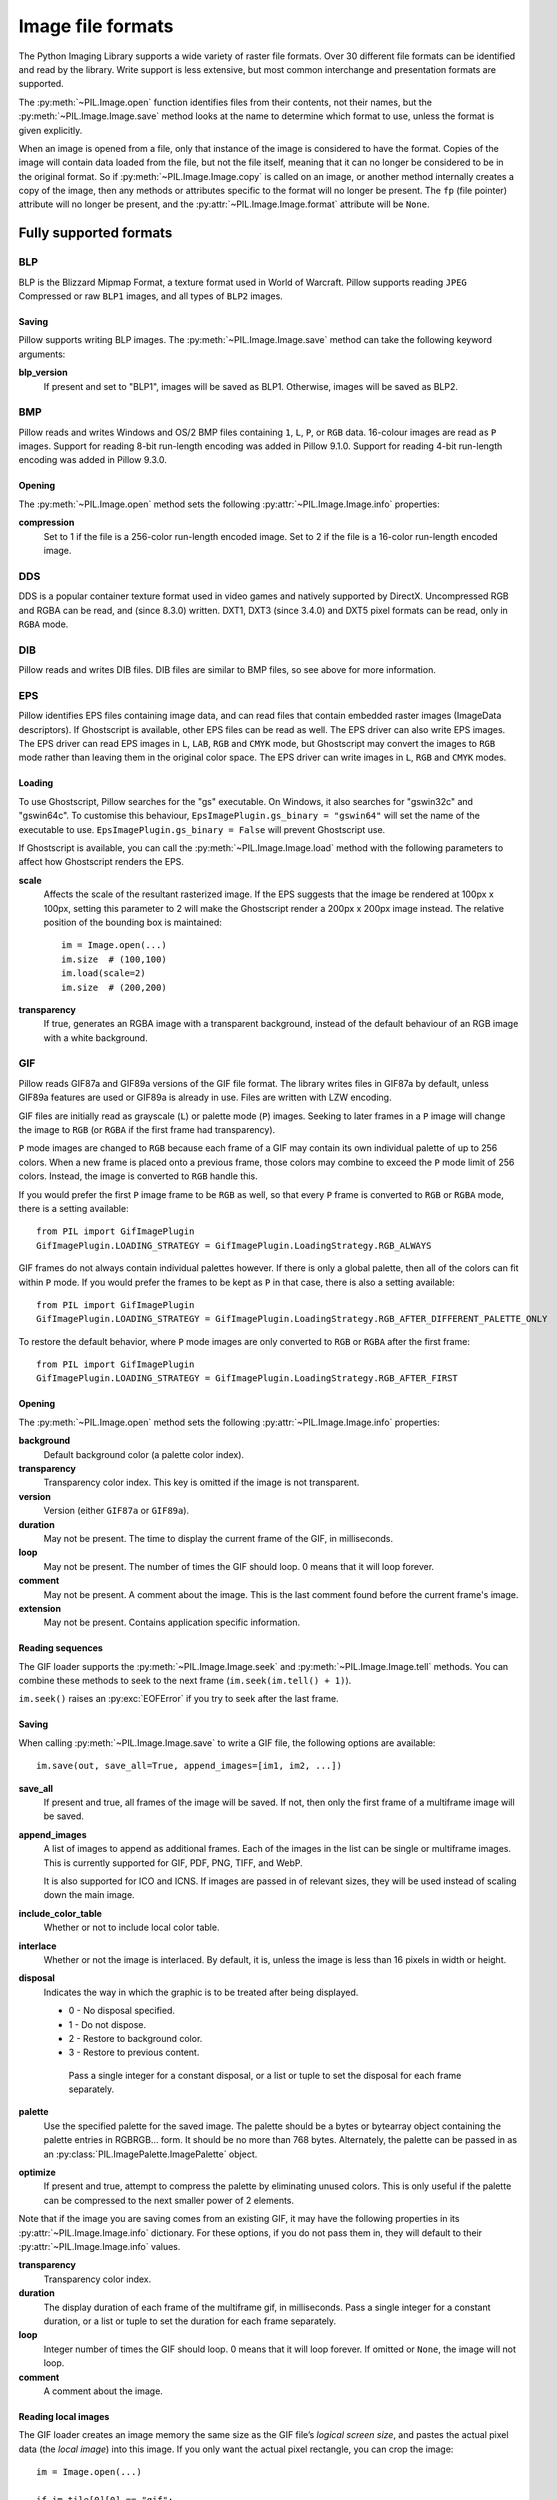.. _image-file-formats:

Image file formats
==================

The Python Imaging Library supports a wide variety of raster file formats.
Over 30 different file formats can be identified and read by the library.
Write support is less extensive, but most common interchange and presentation
formats are supported.

The :py:meth:`~PIL.Image.open` function identifies files from their
contents, not their names, but the :py:meth:`~PIL.Image.Image.save` method
looks at the name to determine which format to use, unless the format is given
explicitly.

When an image is opened from a file, only that instance of the image is considered to
have the format. Copies of the image will contain data loaded from the file, but not
the file itself, meaning that it can no longer be considered to be in the original
format. So if :py:meth:`~PIL.Image.Image.copy` is called on an image, or another method
internally creates a copy of the image, then any methods or attributes specific to the
format will no longer be present. The ``fp`` (file pointer) attribute will no longer be
present, and the :py:attr:`~PIL.Image.Image.format` attribute will be ``None``.

Fully supported formats
-----------------------

BLP
^^^

BLP is the Blizzard Mipmap Format, a texture format used in World of
Warcraft. Pillow supports reading ``JPEG`` Compressed or raw ``BLP1``
images, and all types of ``BLP2`` images.

Saving
~~~~~~

Pillow supports writing BLP images. The :py:meth:`~PIL.Image.Image.save` method
can take the following keyword arguments:

**blp_version**
    If present and set to "BLP1", images will be saved as BLP1. Otherwise, images
    will be saved as BLP2.

BMP
^^^

Pillow reads and writes Windows and OS/2 BMP files containing ``1``, ``L``, ``P``,
or ``RGB`` data. 16-colour images are read as ``P`` images.
Support for reading 8-bit run-length encoding was added in Pillow 9.1.0.
Support for reading 4-bit run-length encoding was added in Pillow 9.3.0.

Opening
~~~~~~~

The :py:meth:`~PIL.Image.open` method sets the following
:py:attr:`~PIL.Image.Image.info` properties:

**compression**
    Set to 1 if the file is a 256-color run-length encoded image.
    Set to 2 if the file is a 16-color run-length encoded image.

DDS
^^^

DDS is a popular container texture format used in video games and natively supported
by DirectX. Uncompressed RGB and RGBA can be read, and (since 8.3.0) written. DXT1,
DXT3 (since 3.4.0) and DXT5 pixel formats can be read, only in ``RGBA`` mode.

DIB
^^^

Pillow reads and writes DIB files. DIB files are similar to BMP files, so see
above for more information.

    .. versionadded:: 6.0.0

EPS
^^^

Pillow identifies EPS files containing image data, and can read files that
contain embedded raster images (ImageData descriptors). If Ghostscript is
available, other EPS files can be read as well. The EPS driver can also write
EPS images. The EPS driver can read EPS images in ``L``, ``LAB``, ``RGB`` and
``CMYK`` mode, but Ghostscript may convert the images to ``RGB`` mode rather
than leaving them in the original color space. The EPS driver can write images
in ``L``, ``RGB`` and ``CMYK`` modes.

Loading
~~~~~~~

To use Ghostscript, Pillow searches for the "gs" executable. On Windows, it
also searches for "gswin32c" and "gswin64c". To customise this behaviour,
``EpsImagePlugin.gs_binary = "gswin64"`` will set the name of the executable to
use. ``EpsImagePlugin.gs_binary = False`` will prevent Ghostscript use.

If Ghostscript is available, you can call the :py:meth:`~PIL.Image.Image.load`
method with the following parameters to affect how Ghostscript renders the EPS.

**scale**
    Affects the scale of the resultant rasterized image. If the EPS suggests
    that the image be rendered at 100px x 100px, setting this parameter to
    2 will make the Ghostscript render a 200px x 200px image instead. The
    relative position of the bounding box is maintained::

        im = Image.open(...)
        im.size  # (100,100)
        im.load(scale=2)
        im.size  # (200,200)

**transparency**
    If true, generates an RGBA image with a transparent background, instead of
    the default behaviour of an RGB image with a white background.


GIF
^^^

Pillow reads GIF87a and GIF89a versions of the GIF file format. The library
writes files in GIF87a by default, unless GIF89a features are used or GIF89a is
already in use. Files are written with LZW encoding.

GIF files are initially read as grayscale (``L``) or palette mode (``P``)
images. Seeking to later frames in a ``P`` image will change the image to
``RGB`` (or ``RGBA`` if the first frame had transparency).

``P`` mode images are changed to ``RGB`` because each frame of a GIF may contain
its own individual palette of up to 256 colors. When a new frame is placed onto a
previous frame, those colors may combine to exceed the ``P`` mode limit of 256
colors. Instead, the image is converted to ``RGB`` handle this.

If you would prefer the first ``P`` image frame to be ``RGB`` as well, so that
every ``P`` frame is converted to ``RGB`` or ``RGBA`` mode, there is a setting
available::

    from PIL import GifImagePlugin
    GifImagePlugin.LOADING_STRATEGY = GifImagePlugin.LoadingStrategy.RGB_ALWAYS

GIF frames do not always contain individual palettes however. If there is only
a global palette, then all of the colors can fit within ``P`` mode. If you would
prefer the frames to be kept as ``P`` in that case, there is also a setting
available::

    from PIL import GifImagePlugin
    GifImagePlugin.LOADING_STRATEGY = GifImagePlugin.LoadingStrategy.RGB_AFTER_DIFFERENT_PALETTE_ONLY

To restore the default behavior, where ``P`` mode images are only converted to
``RGB`` or ``RGBA`` after the first frame::

    from PIL import GifImagePlugin
    GifImagePlugin.LOADING_STRATEGY = GifImagePlugin.LoadingStrategy.RGB_AFTER_FIRST

.. _gif-opening:

Opening
~~~~~~~

The :py:meth:`~PIL.Image.open` method sets the following
:py:attr:`~PIL.Image.Image.info` properties:

**background**
    Default background color (a palette color index).

**transparency**
    Transparency color index. This key is omitted if the image is not
    transparent.

**version**
    Version (either ``GIF87a`` or ``GIF89a``).

**duration**
    May not be present. The time to display the current frame
    of the GIF, in milliseconds.

**loop**
    May not be present. The number of times the GIF should loop. 0 means that
    it will loop forever.

**comment**
    May not be present. A comment about the image. This is the last comment found
    before the current frame's image.

**extension**
    May not be present. Contains application specific information.

Reading sequences
~~~~~~~~~~~~~~~~~

The GIF loader supports the :py:meth:`~PIL.Image.Image.seek` and
:py:meth:`~PIL.Image.Image.tell` methods. You can combine these methods
to seek to the next frame (``im.seek(im.tell() + 1)``).

``im.seek()`` raises an :py:exc:`EOFError` if you try to seek after the last frame.

.. _gif-saving:

Saving
~~~~~~

When calling :py:meth:`~PIL.Image.Image.save` to write a GIF file, the
following options are available::

    im.save(out, save_all=True, append_images=[im1, im2, ...])

**save_all**
    If present and true, all frames of the image will be saved. If
    not, then only the first frame of a multiframe image will be saved.

**append_images**
    A list of images to append as additional frames. Each of the
    images in the list can be single or multiframe images.
    This is currently supported for GIF, PDF, PNG, TIFF, and WebP.

    It is also supported for ICO and ICNS. If images are passed in of relevant
    sizes, they will be used instead of scaling down the main image.

**include_color_table**
    Whether or not to include local color table.

**interlace**
    Whether or not the image is interlaced. By default, it is, unless the image
    is less than 16 pixels in width or height.

**disposal**
    Indicates the way in which the graphic is to be treated after being displayed.

    * 0 - No disposal specified.
    * 1 - Do not dispose.
    * 2 - Restore to background color.
    * 3 - Restore to previous content.

     Pass a single integer for a constant disposal, or a list or tuple
     to set the disposal for each frame separately.

**palette**
    Use the specified palette for the saved image. The palette should
    be a bytes or bytearray object containing the palette entries in
    RGBRGB... form. It should be no more than 768 bytes. Alternately,
    the palette can be passed in as an
    :py:class:`PIL.ImagePalette.ImagePalette` object.

**optimize**
    If present and true, attempt to compress the palette by
    eliminating unused colors. This is only useful if the palette can
    be compressed to the next smaller power of 2 elements.

Note that if the image you are saving comes from an existing GIF, it may have
the following properties in its :py:attr:`~PIL.Image.Image.info` dictionary.
For these options, if you do not pass them in, they will default to
their :py:attr:`~PIL.Image.Image.info` values.

**transparency**
    Transparency color index.

**duration**
    The display duration of each frame of the multiframe gif, in
    milliseconds. Pass a single integer for a constant duration, or a
    list or tuple to set the duration for each frame separately.

**loop**
    Integer number of times the GIF should loop. 0 means that it will loop
    forever. If omitted or ``None``, the image will not loop.

**comment**
    A comment about the image.

Reading local images
~~~~~~~~~~~~~~~~~~~~

The GIF loader creates an image memory the same size as the GIF file’s *logical
screen size*, and pastes the actual pixel data (the *local image*) into this
image. If you only want the actual pixel rectangle, you can crop the image::

    im = Image.open(...)

    if im.tile[0][0] == "gif":
        # only read the first "local image" from this GIF file
        box = im.tile[0][1]
        im = im.crop(box)

ICNS
^^^^

Pillow reads and writes macOS ``.icns`` files.  By default, the
largest available icon is read, though you can override this by setting the
:py:attr:`~PIL.Image.Image.size` property before calling
:py:meth:`~PIL.Image.Image.load`.  The :py:meth:`~PIL.Image.open` method
sets the following :py:attr:`~PIL.Image.Image.info` property:

.. note::

    Prior to version 8.3.0, Pillow could only write ICNS files on macOS.

**sizes**
    A list of supported sizes found in this icon file; these are a
    3-tuple, ``(width, height, scale)``, where ``scale`` is 2 for a retina
    icon and 1 for a standard icon.  You *are* permitted to use this 3-tuple
    format for the :py:attr:`~PIL.Image.Image.size` property if you set it
    before calling :py:meth:`~PIL.Image.Image.load`; after loading, the size
    will be reset to a 2-tuple containing pixel dimensions (so, e.g. if you
    ask for ``(512, 512, 2)``, the final value of
    :py:attr:`~PIL.Image.Image.size` will be ``(1024, 1024)``).

.. _icns-saving:

Saving
~~~~~~

The :py:meth:`~PIL.Image.Image.save` method can take the following keyword arguments:

**append_images**
    A list of images to replace the scaled down versions of the image.
    The order of the images does not matter, as their use is determined by
    the size of each image.

    .. versionadded:: 5.1.0

ICO
^^^

ICO is used to store icons on Windows. The largest available icon is read.

.. _ico-saving:

Saving
~~~~~~

The :py:meth:`~PIL.Image.Image.save` method supports the following options:

**sizes**
    A list of sizes including in this ico file; these are a 2-tuple,
    ``(width, height)``; Default to ``[(16, 16), (24, 24), (32, 32), (48, 48),
    (64, 64), (128, 128), (256, 256)]``. Any sizes bigger than the original
    size or 256 will be ignored.

The :py:meth:`~PIL.Image.Image.save` method can take the following keyword arguments:

**append_images**
    A list of images to replace the scaled down versions of the image.
    The order of the images does not matter, as their use is determined by
    the size of each image.

    .. versionadded:: 8.1.0

**bitmap_format**
    By default, the image data will be saved in PNG format. With a bitmap format of
    "bmp", image data will be saved in BMP format instead.

    .. versionadded:: 8.3.0

IM
^^

IM is a format used by LabEye and other applications based on the IFUNC image
processing library. The library reads and writes most uncompressed interchange
versions of this format.

IM is the only format that can store all internal Pillow formats.

JPEG
^^^^

Pillow reads JPEG, JFIF, and Adobe JPEG files containing ``L``, ``RGB``, or
``CMYK`` data. It writes standard and progressive JFIF files.

Using the :py:meth:`~PIL.Image.Image.draft` method, you can speed things up by
converting ``RGB`` images to ``L``, and resize images to 1/2, 1/4 or 1/8 of
their original size while loading them.

By default Pillow doesn't allow loading of truncated JPEG files, set
:data:`.ImageFile.LOAD_TRUNCATED_IMAGES` to override this.

.. _jpeg-opening:

Opening
~~~~~~~

The :py:meth:`~PIL.Image.open` method may set the following
:py:attr:`~PIL.Image.Image.info` properties if available:

**jfif**
    JFIF application marker found. If the file is not a JFIF file, this key is
    not present.

**jfif_version**
    A tuple representing the jfif version, (major version, minor version).

**jfif_density**
    A tuple representing the pixel density of the image, in units specified
    by jfif_unit.

**jfif_unit**
    Units for the jfif_density:

    * 0 - No Units
    * 1 - Pixels per Inch
    * 2 - Pixels per Centimeter

**dpi**
    A tuple representing the reported pixel density in pixels per inch, if
    the file is a jfif file and the units are in inches.

**adobe**
    Adobe application marker found. If the file is not an Adobe JPEG file, this
    key is not present.

**adobe_transform**
    Vendor Specific Tag.

**progression**
    Indicates that this is a progressive JPEG file.

**icc_profile**
    The ICC color profile for the image.

**exif**
    Raw EXIF data from the image.

**comment**
    A comment about the image.

    .. versionadded:: 7.1.0

.. _jpeg-saving:

Saving
~~~~~~

The :py:meth:`~PIL.Image.Image.save` method supports the following options:

**quality**
    The image quality, on a scale from 0 (worst) to 95 (best), or the string
    ``keep``. The default is 75. Values above 95 should be avoided; 100 disables
    portions of the JPEG compression algorithm, and results in large files with
    hardly any gain in image quality. The value ``keep`` is only valid for JPEG
    files and will retain the original image quality level, subsampling, and
    qtables.

**optimize**
    If present and true, indicates that the encoder should make an extra pass
    over the image in order to select optimal encoder settings.

**progressive**
    If present and true, indicates that this image should be stored as a
    progressive JPEG file.

**dpi**
    A tuple of integers representing the pixel density, ``(x,y)``.

**icc_profile**
    If present and true, the image is stored with the provided ICC profile.
    If this parameter is not provided, the image will be saved with no profile
    attached. To preserve the existing profile::

        im.save(filename, 'jpeg', icc_profile=im.info.get('icc_profile'))

**exif**
    If present, the image will be stored with the provided raw EXIF data.

**subsampling**
    If present, sets the subsampling for the encoder.

    * ``keep``: Only valid for JPEG files, will retain the original image setting.
    * ``4:4:4``, ``4:2:2``, ``4:2:0``: Specific sampling values
    * ``0``: equivalent to ``4:4:4``
    * ``1``: equivalent to ``4:2:2``
    * ``2``: equivalent to ``4:2:0``

    If absent, the setting will be determined by libjpeg or libjpeg-turbo.

**qtables**
    If present, sets the qtables for the encoder. This is listed as an
    advanced option for wizards in the JPEG documentation. Use with
    caution. ``qtables`` can be one of several types of values:

    *  a string, naming a preset, e.g. ``keep``, ``web_low``, or ``web_high``
    *  a list, tuple, or dictionary (with integer keys =
       range(len(keys))) of lists of 64 integers. There must be
       between 2 and 4 tables.

    .. versionadded:: 2.5.0

**comment**
    A comment about the image.

    .. versionadded:: 9.4.0


.. note::

    To enable JPEG support, you need to build and install the IJG JPEG library
    before building the Python Imaging Library. See the distribution README for
    details.

JPEG 2000
^^^^^^^^^

.. versionadded:: 2.4.0

Pillow reads and writes JPEG 2000 files containing ``L``, ``LA``, ``RGB`` or
``RGBA`` data.  It can also read files containing ``YCbCr`` data, which it
converts on read into ``RGB`` or ``RGBA`` depending on whether or not there is
an alpha channel.  Pillow supports JPEG 2000 raw codestreams (``.j2k`` files),
as well as boxed JPEG 2000 files (``.j2p`` or ``.jpx`` files).  Pillow does
*not* support files whose components have different sampling frequencies.

When loading, if you set the ``mode`` on the image prior to the
:py:meth:`~PIL.Image.Image.load` method being invoked, you can ask Pillow to
convert the image to either ``RGB`` or ``RGBA`` rather than choosing for
itself.  It is also possible to set ``reduce`` to the number of resolutions to
discard (each one reduces the size of the resulting image by a factor of 2),
and ``layers`` to specify the number of quality layers to load.

.. _jpeg-2000-saving:

Saving
~~~~~~

The :py:meth:`~PIL.Image.Image.save` method supports the following options:

**offset**
    The image offset, as a tuple of integers, e.g. (16, 16)

**tile_offset**
    The tile offset, again as a 2-tuple of integers.

**tile_size**
    The tile size as a 2-tuple.  If not specified, or if set to None, the
    image will be saved without tiling.

**quality_mode**
    Either ``"rates"`` or ``"dB"`` depending on the units you want to use to
    specify image quality.

**quality_layers**
    A sequence of numbers, each of which represents either an approximate size
    reduction (if quality mode is ``"rates"``) or a signal to noise ratio value
    in decibels.  If not specified, defaults to a single layer of full quality.

**num_resolutions**
    The number of different image resolutions to be stored (which corresponds
    to the number of Discrete Wavelet Transform decompositions plus one).

**codeblock_size**
    The code-block size as a 2-tuple.  Minimum size is 4 x 4, maximum is 1024 x
    1024, with the additional restriction that no code-block may have more
    than 4096 coefficients (i.e. the product of the two numbers must be no
    greater than 4096).

**precinct_size**
    The precinct size as a 2-tuple.  Must be a power of two along both axes,
    and must be greater than the code-block size.

**irreversible**
    If ``True``, use the lossy discrete waveform transformation DWT 9-7.
    Defaults to ``False``, which uses the lossless DWT 5-3.

**mct**
    If ``1`` then enable multiple component transformation when encoding,
    otherwise use ``0`` for no component transformation (default). If MCT is
    enabled and ``irreversible`` is ``True`` then the Irreversible Color
    Transformation will be applied, otherwise encoding will use the
    Reversible Color Transformation. MCT works best with a ``mode`` of
    ``RGB`` and is only applicable when the image data has 3 components.

    .. versionadded:: 9.1.0

**progression**
    Controls the progression order; must be one of ``"LRCP"``, ``"RLCP"``,
    ``"RPCL"``, ``"PCRL"``, ``"CPRL"``.  The letters stand for Component,
    Position, Resolution and Layer respectively and control the order of
    encoding, the idea being that e.g. an image encoded using LRCP mode can
    have its quality layers decoded as they arrive at the decoder, while one
    encoded using RLCP mode will have increasing resolutions decoded as they
    arrive, and so on.

**signed**
    If true, then tell the encoder to save the image as signed.

    .. versionadded:: 9.4.0

**cinema_mode**
    Set the encoder to produce output compliant with the digital cinema
    specifications.  The options here are ``"no"`` (the default),
    ``"cinema2k-24"`` for 24fps 2K, ``"cinema2k-48"`` for 48fps 2K, and
    ``"cinema4k-24"`` for 24fps 4K.  Note that for compliant 2K files,
    *at least one* of your image dimensions must match 2048 x 1080, while
    for compliant 4K files, *at least one* of the dimensions must match
    4096 x 2160.

**no_jp2**
    If ``True`` then don't wrap the raw codestream in the JP2 file format when
    saving, otherwise the extension of the filename will be used to determine
    the format (default).

    .. versionadded:: 9.1.0

**comment**
    Adds a custom comment to the file, replacing the default
    "Created by OpenJPEG version" comment.

    .. versionadded:: 9.5.0

**plt**
    If ``True`` and OpenJPEG 2.4.0 or later is available, then include a PLT
    (packet length, tile-part header) marker in the produced file.
    Defaults to ``False``.

    .. versionadded:: 9.5.0

.. note::

   To enable JPEG 2000 support, you need to build and install the OpenJPEG
   library, version 2.0.0 or higher, before building the Python Imaging
   Library.

   Windows users can install the OpenJPEG binaries available on the
   OpenJPEG website, but must add them to their PATH in order to use Pillow (if
   you fail to do this, you will get errors about not being able to load the
   ``_imaging`` DLL).

MSP
^^^

Pillow identifies and reads MSP files from Windows 1 and 2. The library writes
uncompressed (Windows 1) versions of this format.

PCX
^^^

Pillow reads and writes PCX files containing ``1``, ``L``, ``P``, or ``RGB`` data.

PNG
^^^

Pillow identifies, reads, and writes PNG files containing ``1``, ``L``, ``LA``,
``I``, ``P``, ``RGB`` or ``RGBA`` data. Interlaced files are supported as of
v1.1.7.

As of Pillow 6.0, EXIF data can be read from PNG images. However, unlike other
image formats, EXIF data is not guaranteed to be present in
:py:attr:`~PIL.Image.Image.info` until :py:meth:`~PIL.Image.Image.load` has been
called.

By default Pillow doesn't allow loading of truncated PNG files, set
:data:`.ImageFile.LOAD_TRUNCATED_IMAGES` to override this.

.. _png-opening:

Opening
~~~~~~~

The :py:func:`~PIL.Image.open` function sets the following
:py:attr:`~PIL.Image.Image.info` properties, when appropriate:

**chromaticity**
    The chromaticity points, as an 8 tuple of floats. (``White Point
    X``, ``White Point Y``, ``Red X``, ``Red Y``, ``Green X``, ``Green
    Y``, ``Blue X``, ``Blue Y``)

**gamma**
    Gamma, given as a floating point number.

**srgb**
    The sRGB rendering intent as an integer.

      * 0 Perceptual
      * 1 Relative Colorimetric
      * 2 Saturation
      * 3 Absolute Colorimetric

**transparency**
    For ``P`` images: Either the palette index for full transparent pixels,
    or a byte string with alpha values for each palette entry.

    For ``1``, ``L``, ``I`` and ``RGB`` images, the color that represents
    full transparent pixels in this image.

    This key is omitted if the image is not a transparent palette image.

.. _png-text:

``open`` also sets ``Image.text`` to a dictionary of the values of the
``tEXt``, ``zTXt``, and ``iTXt`` chunks of the PNG image. Individual
compressed chunks are limited to a decompressed size of
:data:`.PngImagePlugin.MAX_TEXT_CHUNK`, by default 1MB, to prevent
decompression bombs. Additionally, the total size of all of the text
chunks is limited to :data:`.PngImagePlugin.MAX_TEXT_MEMORY`, defaulting to
64MB.

.. _png-saving:

Saving
~~~~~~

The :py:meth:`~PIL.Image.Image.save` method supports the following options:

**optimize**
    If present and true, instructs the PNG writer to make the output file as
    small as possible. This includes extra processing in order to find optimal
    encoder settings.

**transparency**
    For ``P``, ``1``, ``L``, ``I``, and ``RGB`` images, this option controls
    what color from the image to mark as transparent.

    For ``P`` images, this can be a either the palette index,
    or a byte string with alpha values for each palette entry.

**dpi**
    A tuple of two numbers corresponding to the desired dpi in each direction.

**pnginfo**
    A :py:class:`PIL.PngImagePlugin.PngInfo` instance containing chunks.

**compress_level**
    ZLIB compression level, a number between 0 and 9: 1 gives best speed,
    9 gives best compression, 0 gives no compression at all. Default is 6.
    When ``optimize`` option is True ``compress_level`` has no effect
    (it is set to 9 regardless of a value passed).

**icc_profile**
    The ICC Profile to include in the saved file.

**exif**
    The exif data to include in the saved file.

    .. versionadded:: 6.0.0

**bits (experimental)**
    For ``P`` images, this option controls how many bits to store. If omitted,
    the PNG writer uses 8 bits (256 colors).

**dictionary (experimental)**
    Set the ZLIB encoder dictionary.

.. note::

    To enable PNG support, you need to build and install the ZLIB compression
    library before building the Python Imaging Library. See the
    :doc:`installation documentation <../installation>` for details.

.. _apng-sequences:

APNG sequences
~~~~~~~~~~~~~~

The PNG loader includes limited support for reading and writing Animated Portable
Network Graphics (APNG) files.
When an APNG file is loaded, :py:meth:`~PIL.ImageFile.ImageFile.get_format_mimetype`
will return ``"image/apng"``. The value of the :py:attr:`~PIL.Image.Image.is_animated`
property will be ``True`` when the :py:attr:`~PIL.Image.Image.n_frames` property is
greater than 1. For APNG files, the ``n_frames`` property depends on both the animation
frame count as well as the presence or absence of a default image. See the
``default_image`` property documentation below for more details.
The :py:meth:`~PIL.Image.Image.seek` and :py:meth:`~PIL.Image.Image.tell` methods
are supported.

``im.seek()`` raises an :py:exc:`EOFError` if you try to seek after the last frame.

These :py:attr:`~PIL.Image.Image.info` properties will be set for APNG frames,
where applicable:

**default_image**
    Specifies whether or not this APNG file contains a separate default image,
    which is not a part of the actual APNG animation.

    When an APNG file contains a default image, the initially loaded image (i.e.
    the result of ``seek(0)``) will be the default image.
    To account for the presence of the default image, the
    :py:attr:`~PIL.Image.Image.n_frames` property will be set to ``frame_count + 1``,
    where ``frame_count`` is the actual APNG animation frame count.
    To load the first APNG animation frame, ``seek(1)`` must be called.

    * ``True`` - The APNG contains default image, which is not an animation frame.
    * ``False`` - The APNG does not contain a default image. The ``n_frames`` property
      will be set to the actual APNG animation frame count.
      The initially loaded image (i.e. ``seek(0)``) will be the first APNG animation
      frame.

**loop**
    The number of times to loop this APNG, 0 indicates infinite looping.

**duration**
    The time to display this APNG frame (in milliseconds).

.. note::

    The APNG loader returns images the same size as the APNG file's logical screen size.
    The returned image contains the pixel data for a given frame, after applying
    any APNG frame disposal and frame blend operations (i.e. it contains what a web
    browser would render for this frame - the composite of all previous frames and this
    frame).

    Any APNG file containing sequence errors is treated as an invalid image. The APNG
    loader will not attempt to repair and reorder files containing sequence errors.

.. _apng-saving:

Saving
~~~~~~

When calling :py:meth:`~PIL.Image.Image.save`, by default only a single frame PNG file
will be saved. To save an APNG file (including a single frame APNG), the ``save_all``
parameter must be set to ``True``. The following parameters can also be set:

**default_image**
    Boolean value, specifying whether or not the base image is a default image.
    If ``True``, the base image will be used as the default image, and the first image
    from the ``append_images`` sequence will be the first APNG animation frame.
    If ``False``, the base image will be used as the first APNG animation frame.
    Defaults to ``False``.

**append_images**
    A list or tuple of images to append as additional frames. Each of the
    images in the list can be single or multiframe images. The size of each frame
    should match the size of the base image. Also note that if a frame's mode does
    not match that of the base image, the frame will be converted to the base image
    mode.

**loop**
    Integer number of times to loop this APNG, 0 indicates infinite looping.
    Defaults to 0.

**duration**
    Integer (or list or tuple of integers) length of time to display this APNG frame
    (in milliseconds).
    Defaults to 0.

**disposal**
    An integer (or list or tuple of integers) specifying the APNG disposal
    operation to be used for this frame before rendering the next frame.
    Defaults to 0.

    * 0 (:py:data:`~PIL.PngImagePlugin.Disposal.OP_NONE`, default) -
      No disposal is done on this frame before rendering the next frame.
    * 1 (:py:data:`PIL.PngImagePlugin.Disposal.OP_BACKGROUND`) -
      This frame's modified region is cleared to fully transparent black before
      rendering the next frame.
    * 2 (:py:data:`~PIL.PngImagePlugin.Disposal.OP_PREVIOUS`) -
      This frame's modified region is reverted to the previous frame's contents before
      rendering the next frame.

**blend**
    An integer (or list or tuple of integers) specifying the APNG blend
    operation to be used for this frame before rendering the next frame.
    Defaults to 0.

    * 0 (:py:data:`~PIL.PngImagePlugin.Blend.OP_SOURCE`) -
      All color components of this frame, including alpha, overwrite the previous output
      image contents.
    * 1 (:py:data:`~PIL.PngImagePlugin.Blend.OP_OVER`) -
      This frame should be alpha composited with the previous output image contents.

.. note::

    The ``duration``, ``disposal`` and ``blend`` parameters can be set to lists or tuples to
    specify values for each individual frame in the animation. The length of the list or tuple
    must be identical to the total number of actual frames in the APNG animation.
    If the APNG contains a default image (i.e. ``default_image`` is set to ``True``),
    these list or tuple parameters should not include an entry for the default image.


PPM
^^^

Pillow reads and writes PBM, PGM, PPM and PNM files containing ``1``, ``L``, ``I`` or
``RGB`` data.

"Raw" (P4 to P6) formats can be read, and are used when writing.

Since Pillow 9.2.0, "plain" (P1 to P3) formats can be read as well.

SGI
^^^

Pillow reads and writes uncompressed ``L``, ``RGB``, and ``RGBA`` files.


SPIDER
^^^^^^

Pillow reads and writes SPIDER image files of 32-bit floating point data
("F;32F").

Pillow also reads SPIDER stack files containing sequences of SPIDER images. The
:py:meth:`~PIL.Image.Image.seek` and :py:meth:`~PIL.Image.Image.tell` methods are supported, and
random access is allowed.

.. _spider-opening:

Opening
~~~~~~~

The :py:meth:`~PIL.Image.open` method sets the following attributes:

**format**
    Set to ``SPIDER``

**istack**
    Set to 1 if the file is an image stack, else 0.

**n_frames**
    Set to the number of images in the stack.

A convenience method, :py:meth:`~PIL.SpiderImagePlugin.SpiderImageFile.convert2byte`,
is provided for converting floating point data to byte data (mode ``L``)::

    im = Image.open("image001.spi").convert2byte()

.. _spider-saving:

Saving
~~~~~~

The extension of SPIDER files may be any 3 alphanumeric characters. Therefore
the output format must be specified explicitly::

    im.save('newimage.spi', format='SPIDER')

For more information about the SPIDER image processing package, see
https://github.com/spider-em/SPIDER

TGA
^^^

Pillow reads and writes TGA images containing ``L``, ``LA``, ``P``,
``RGB``, and ``RGBA`` data. Pillow can read and write both uncompressed and
run-length encoded TGAs.

.. _tga-saving:

Saving
~~~~~~

The :py:meth:`~PIL.Image.Image.save` method can take the following keyword arguments:

**compression**
    If set to "tga_rle", the file will be run-length encoded.

    .. versionadded:: 5.3.0

**id_section**
    The identification field.

    .. versionadded:: 5.3.0

**orientation**
    If present and a positive number, the first pixel is for the top left corner,
    rather than the bottom left corner.

    .. versionadded:: 5.3.0

TIFF
^^^^

Pillow reads and writes TIFF files. It can read both striped and tiled
images, pixel and plane interleaved multi-band images. If you have
libtiff and its headers installed, Pillow can read and write many kinds
of compressed TIFF files. If not, Pillow will only read and write
uncompressed files.

.. note::

    Beginning in version 5.0.0, Pillow requires libtiff to read or
    write compressed files. Prior to that release, Pillow had buggy
    support for reading Packbits, LZW and JPEG compressed TIFFs
    without using libtiff.

.. _tiff-opening:

Opening
~~~~~~~

The :py:meth:`~PIL.Image.open` method sets the following
:py:attr:`~PIL.Image.Image.info` properties:

**compression**
    Compression mode.

    .. versionadded:: 2.0.0

**dpi**
    Image resolution as an ``(xdpi, ydpi)`` tuple, where applicable. You can use
    the :py:attr:`~PIL.TiffImagePlugin.TiffImageFile.tag` attribute to get more
    detailed information about the image resolution.

    .. versionadded:: 1.1.5

**resolution**
    Image resolution as an ``(xres, yres)`` tuple, where applicable. This is a
    measurement in whichever unit is specified by the file.

    .. versionadded:: 1.1.5


The :py:attr:`~PIL.TiffImagePlugin.TiffImageFile.tag_v2` attribute contains a
dictionary of TIFF metadata. The keys are numerical indexes from
:py:data:`.TiffTags.TAGS_V2`.  Values are strings or numbers for single
items, multiple values are returned in a tuple of values. Rational
numbers are returned as a :py:class:`~PIL.TiffImagePlugin.IFDRational`
object.

    .. versionadded:: 3.0.0

For compatibility with legacy code, the
:py:attr:`~PIL.TiffImagePlugin.TiffImageFile.tag` attribute contains a dictionary
of decoded TIFF fields as returned prior to version 3.0.0.  Values are
returned as either strings or tuples of numeric values. Rational
numbers are returned as a tuple of ``(numerator, denominator)``.

    .. deprecated:: 3.0.0

Reading Multi-frame TIFF Images
~~~~~~~~~~~~~~~~~~~~~~~~~~~~~~~

The TIFF loader supports the :py:meth:`~PIL.Image.Image.seek` and
:py:meth:`~PIL.Image.Image.tell` methods, taking and returning frame numbers
within the image file. You can combine these methods to seek to the next frame
(``im.seek(im.tell() + 1)``). Frames are numbered from 0 to ``im.n_frames - 1``,
and can be accessed in any order.

``im.seek()`` raises an :py:exc:`EOFError` if you try to seek after the
last frame.

.. _tiff-saving:

Saving
~~~~~~

The :py:meth:`~PIL.Image.Image.save` method can take the following keyword arguments:

**save_all**
    If true, Pillow will save all frames of the image to a multiframe tiff document.

    .. versionadded:: 3.4.0

**append_images**
    A list of images to append as additional frames. Each of the
    images in the list can be single or multiframe images. Note however, that for
    correct results, all the appended images should have the same
    ``encoderinfo`` and ``encoderconfig`` properties.

    .. versionadded:: 4.2.0

**tiffinfo**
    A :py:class:`~PIL.TiffImagePlugin.ImageFileDirectory_v2` object or dict
    object containing tiff tags and values. The TIFF field type is
    autodetected for Numeric and string values, any other types
    require using an :py:class:`~PIL.TiffImagePlugin.ImageFileDirectory_v2`
    object and setting the type in
    :py:attr:`~PIL.TiffImagePlugin.ImageFileDirectory_v2.tagtype` with
    the appropriate numerical value from
    :py:data:`.TiffTags.TYPES`.

    .. versionadded:: 2.3.0

    Metadata values that are of the rational type should be passed in
    using a :py:class:`~PIL.TiffImagePlugin.IFDRational` object.

    .. versionadded:: 3.1.0

    For compatibility with legacy code, a
    :py:class:`~PIL.TiffImagePlugin.ImageFileDirectory_v1` object may
    be passed in this field. However, this is deprecated.

    .. versionadded:: 5.4.0

    Previous versions only supported some tags when writing using
    libtiff. The supported list is found in
    :py:data:`.TiffTags.LIBTIFF_CORE`.

    .. versionadded:: 6.1.0

    Added support for signed types (e.g. ``TIFF_SIGNED_LONG``) and multiple values.
    Multiple values for a single tag must be to
    :py:class:`~PIL.TiffImagePlugin.ImageFileDirectory_v2` as a tuple and
    require a matching type in
    :py:attr:`~PIL.TiffImagePlugin.ImageFileDirectory_v2.tagtype` tagtype.

**exif**
    Alternate keyword to "tiffinfo", for consistency with other formats.

    .. versionadded:: 8.4.0

**compression**
    A string containing the desired compression method for the
    file. (valid only with libtiff installed) Valid compression
    methods are: :data:`None`, ``"group3"``, ``"group4"``, ``"jpeg"``, ``"lzma"``,
    ``"packbits"``, ``"tiff_adobe_deflate"``, ``"tiff_ccitt"``, ``"tiff_lzw"``,
    ``"tiff_raw_16"``, ``"tiff_sgilog"``, ``"tiff_sgilog24"``, ``"tiff_thunderscan"``,
    ``"webp"``, ``"zstd"``

**quality**
    The image quality for JPEG compression, on a scale from 0 (worst) to 100
    (best). The default is 75.

    .. versionadded:: 6.1.0

These arguments to set the tiff header fields are an alternative to
using the general tags available through tiffinfo.

**description**

**software**

**date_time**

**artist**

**copyright**
    Strings

**icc_profile**
    The ICC Profile to include in the saved file.

**resolution_unit**
    An integer. 1 for no unit, 2 for inches and 3 for centimeters.

**resolution**
    Either an integer or a float, used for both the x and y resolution.

**x_resolution**
    Either an integer or a float.

**y_resolution**
    Either an integer or a float.

**dpi**
    A tuple of ``(x_resolution, y_resolution)``, with inches as the resolution
    unit. For consistency with other image formats, the x and y resolutions
    of the dpi will be rounded to the nearest integer.


WebP
^^^^

Pillow reads and writes WebP files. The specifics of Pillow's capabilities with
this format are currently undocumented.

.. _webp-saving:

Saving
~~~~~~

The :py:meth:`~PIL.Image.Image.save` method supports the following options:

**lossless**
    If present and true, instructs the WebP writer to use lossless compression.

**quality**
    Integer, 0-100, Defaults to 80. For lossy, 0 gives the smallest
    size and 100 the largest. For lossless, this parameter is the amount
    of effort put into the compression: 0 is the fastest, but gives larger
    files compared to the slowest, but best, 100.

**method**
    Quality/speed trade-off (0=fast, 6=slower-better). Defaults to 4.

**exact**
    If true, preserve the transparent RGB values. Otherwise, discard
    invisible RGB values for better compression. Defaults to false.
    Requires libwebp 0.5.0 or later.

**icc_profile**
    The ICC Profile to include in the saved file. Only supported if
    the system WebP library was built with webpmux support.

**exif**
    The exif data to include in the saved file. Only supported if
    the system WebP library was built with webpmux support.

**xmp**
    The XMP data to include in the saved file. Only supported if
    the system WebP library was built with webpmux support.

Saving sequences
~~~~~~~~~~~~~~~~

.. note::

    Support for animated WebP files will only be enabled if the system WebP
    library is v0.5.0 or later. You can check webp animation support at
    runtime by calling ``features.check("webp_anim")``.

When calling :py:meth:`~PIL.Image.Image.save` to write a WebP file, by default
only the first frame of a multiframe image will be saved. If the ``save_all``
argument is present and true, then all frames will be saved, and the following
options will also be available.

**append_images**
    A list of images to append as additional frames. Each of the
    images in the list can be single or multiframe images.

**duration**
    The display duration of each frame, in milliseconds. Pass a single
    integer for a constant duration, or a list or tuple to set the
    duration for each frame separately.

**loop**
    Number of times to repeat the animation. Defaults to [0 = infinite].

**background**
    Background color of the canvas, as an RGBA tuple with values in
    the range of (0-255).

**minimize_size**
    If true, minimize the output size (slow). Implicitly disables
    key-frame insertion.

**kmin, kmax**
    Minimum and maximum distance between consecutive key frames in
    the output. The library may insert some key frames as needed
    to satisfy this criteria. Note that these conditions should
    hold: kmax > kmin and kmin >= kmax / 2 + 1. Also, if kmax <= 0,
    then key-frame insertion is disabled; and if kmax == 1, then all
    frames will be key-frames (kmin value does not matter for these
    special cases).

**allow_mixed**
    If true, use mixed compression mode; the encoder heuristically
    chooses between lossy and lossless for each frame.

XBM
^^^

Pillow reads and writes X bitmap files (mode ``1``).

Read-only formats
-----------------

CUR
^^^

CUR is used to store cursors on Windows. The CUR decoder reads the largest
available cursor. Animated cursors are not supported.

DCX
^^^

DCX is a container file format for PCX files, defined by Intel. The DCX format
is commonly used in fax applications. The DCX decoder can read files containing
``1``, ``L``, ``P``, or ``RGB`` data.

When the file is opened, only the first image is read. You can use
:py:meth:`~PIL.Image.Image.seek` or :py:mod:`~PIL.ImageSequence` to read other images.

FITS
^^^^

.. versionadded:: 9.1.0

Pillow identifies and reads FITS files, commonly used for astronomy.

FLI, FLC
^^^^^^^^

Pillow reads Autodesk FLI and FLC animations.

The :py:meth:`~PIL.Image.open` method sets the following
:py:attr:`~PIL.Image.Image.info` properties:

**duration**
    The delay (in milliseconds) between each frame.

FPX
^^^

Pillow reads Kodak FlashPix files. In the current version, only the highest
resolution image is read from the file, and the viewing transform is not taken
into account.

.. note::

    To enable full FlashPix support, you need to build and install the IJG JPEG
    library before building the Python Imaging Library. See the distribution
    README for details.

FTEX
^^^^

.. versionadded:: 3.2.0

The FTEX decoder reads textures used for 3D objects in
Independence War 2: Edge Of Chaos. The plugin reads a single texture
per file, in the compressed and uncompressed formats.

GBR
^^^

The GBR decoder reads GIMP brush files, version 1 and 2.

.. _gbr-opening:

Opening
~~~~~~~

The :py:meth:`~PIL.Image.open` method sets the following
:py:attr:`~PIL.Image.Image.info` properties:

**comment**
    The brush name.

**spacing**
    The spacing between the brushes, in pixels. Version 2 only.

GD
^^

Pillow reads uncompressed GD2 files. Note that you must use
:py:func:`PIL.GdImageFile.open` to read such a file.

.. _gd-opening:

Opening
~~~~~~~

The :py:meth:`~PIL.Image.open` method sets the following
:py:attr:`~PIL.Image.Image.info` properties:

**transparency**
    Transparency color index. This key is omitted if the image is not
    transparent.

IMT
^^^

Pillow reads Image Tools images containing ``L`` data.

IPTC/NAA
^^^^^^^^

Pillow provides limited read support for IPTC/NAA newsphoto files.

MCIDAS
^^^^^^

Pillow identifies and reads 8-bit McIdas area files.

MIC
^^^

Pillow identifies and reads Microsoft Image Composer (MIC) files. When opened,
the first sprite in the file is loaded. You can use :py:meth:`~PIL.Image.Image.seek` and
:py:meth:`~PIL.Image.Image.tell` to read other sprites from the file.

Note that there may be an embedded gamma of 2.2 in MIC files.

MPO
^^^

Pillow identifies and reads Multi Picture Object (MPO) files, loading the primary
image when first opened. The :py:meth:`~PIL.Image.Image.seek` and :py:meth:`~PIL.Image.Image.tell`
methods may be used to read other pictures from the file. The pictures are
zero-indexed and random access is supported.

.. _mpo-saving:

Saving
~~~~~~

When calling :py:meth:`~PIL.Image.Image.save` to write an MPO file, by default
only the first frame of a multiframe image will be saved. If the ``save_all``
argument is present and true, then all frames will be saved, and the following
option will also be available.

**append_images**
    A list of images to append as additional pictures. Each of the
    images in the list can be single or multiframe images.

    .. versionadded:: 9.3.0

PCD
^^^

Pillow reads PhotoCD files containing ``RGB`` data. This only reads the 768x512
resolution image from the file. Higher resolutions are encoded in a proprietary
encoding.

PIXAR
^^^^^

Pillow provides limited support for PIXAR raster files. The library can
identify and read “dumped” RGB files.

The format code is ``PIXAR``.

PSD
^^^

Pillow identifies and reads PSD files written by Adobe Photoshop 2.5 and 3.0.

QOI
^^^

.. versionadded:: 9.5.0

Pillow identifies and reads images in Quite OK Image format.

SUN
^^^

Pillow identifies and reads Sun raster files.

WAL
^^^

.. versionadded:: 1.1.4

Pillow reads Quake2 WAL texture files.

Note that this file format cannot be automatically identified, so you must use
the open function in the :py:mod:`~PIL.WalImageFile` module to read files in
this format.

By default, a Quake2 standard palette is attached to the texture. To override
the palette, use the :py:func:`PIL.Image.Image.putpalette()` method.

WMF, EMF
^^^^^^^^

Pillow can identify WMF and EMF files.

On Windows, it can read WMF and EMF files. By default, it will load the image
at 72 dpi. To load it at another resolution::

    from PIL import Image

    with Image.open("drawing.wmf") as im:
        im.load(dpi=144)

To add other read or write support, use
:py:func:`PIL.WmfImagePlugin.register_handler` to register a WMF and EMF
handler. ::

    from PIL import Image
    from PIL import WmfImagePlugin


    class WmfHandler:
        def open(self, im):
            ...

        def load(self, im):
            ...
            return image

        def save(self, im, fp, filename):
            ...


    wmf_handler = WmfHandler()

    WmfImagePlugin.register_handler(wmf_handler)

    im = Image.open("sample.wmf")

XPM
^^^

Pillow reads X pixmap files (mode ``P``) with 256 colors or less.

.. _xpm-opening:

Opening
~~~~~~~

The :py:meth:`~PIL.Image.open` method sets the following
:py:attr:`~PIL.Image.Image.info` properties:

**transparency**
    Transparency color index. This key is omitted if the image is not
    transparent.

Write-only formats
------------------

PALM
^^^^

Pillow provides write-only support for PALM pixmap files.

The format code is ``Palm``, the extension is ``.palm``.

PDF
^^^

Pillow can write PDF (Acrobat) images. Such images are written as binary PDF 1.4
files. Different encoding methods are used, depending on the image mode.

* 1 mode images are saved using TIFF encoding, or JPEG encoding if libtiff support is
  unavailable
* L, RGB and CMYK mode images use JPEG encoding
* P mode images use HEX encoding
* LA and RGBA mode images use JPEG2000 encoding

.. _pdf-saving:

Saving
~~~~~~

The :py:meth:`~PIL.Image.Image.save` method can take the following keyword arguments:

**save_all**
    If a multiframe image is used, by default, only the first image will be saved.
    To save all frames, each frame to a separate page of the PDF, the ``save_all``
    parameter must be present and set to ``True``.

    .. versionadded:: 3.0.0

**append_images**
    A list of :py:class:`PIL.Image.Image` objects to append as additional pages. Each
    of the images in the list can be single or multiframe images. The ``save_all``
    parameter must be present and set to ``True`` in conjunction with
    ``append_images``.

    .. versionadded:: 4.2.0

**append**
    Set to True to append pages to an existing PDF file. If the file doesn't
    exist, an :py:exc:`OSError` will be raised.

    .. versionadded:: 5.1.0

**resolution**
    Image resolution in DPI. This, together with the number of pixels in the
    image, will determine the physical dimensions of the page that will be
    saved in the PDF.

**dpi**
    A tuple of ``(x_resolution, y_resolution)``, with inches as the resolution
    unit. If both the ``resolution`` parameter and the ``dpi`` parameter are
    present, ``resolution`` will be ignored.

**title**
    The document’s title. If not appending to an existing PDF file, this will
    default to the filename.

    .. versionadded:: 5.1.0

**author**
    The name of the person who created the document.

    .. versionadded:: 5.1.0

**subject**
    The subject of the document.

    .. versionadded:: 5.1.0

**keywords**
    Keywords associated with the document.

    .. versionadded:: 5.1.0

**creator**
    If the document was converted to PDF from another format, the name of the
    conforming product that created the original document from which it was
    converted.

    .. versionadded:: 5.1.0

**producer**
    If the document was converted to PDF from another format, the name of the
    conforming product that converted it to PDF.

    .. versionadded:: 5.1.0

**creationDate**
    The creation date of the document. If not appending to an existing PDF
    file, this will default to the current time.

    .. versionadded:: 5.3.0

**modDate**
    The modification date of the document. If not appending to an existing PDF
    file, this will default to the current time.

    .. versionadded:: 5.3.0

XV Thumbnails
^^^^^^^^^^^^^

Pillow can read XV thumbnail files.

Identify-only formats
---------------------

BUFR
^^^^

.. versionadded:: 1.1.3

Pillow provides a stub driver for BUFR files.

To add read or write support to your application, use
:py:func:`PIL.BufrStubImagePlugin.register_handler`.

GRIB
^^^^

.. versionadded:: 1.1.5

Pillow provides a stub driver for GRIB files.

The driver requires the file to start with a GRIB header. If you have files
with embedded GRIB data, or files with multiple GRIB fields, your application
has to seek to the header before passing the file handle to Pillow.

To add read or write support to your application, use
:py:func:`PIL.GribStubImagePlugin.register_handler`.

HDF5
^^^^

.. versionadded:: 1.1.5

Pillow provides a stub driver for HDF5 files.

To add read or write support to your application, use
:py:func:`PIL.Hdf5StubImagePlugin.register_handler`.

MPEG
^^^^

Pillow identifies MPEG files.
